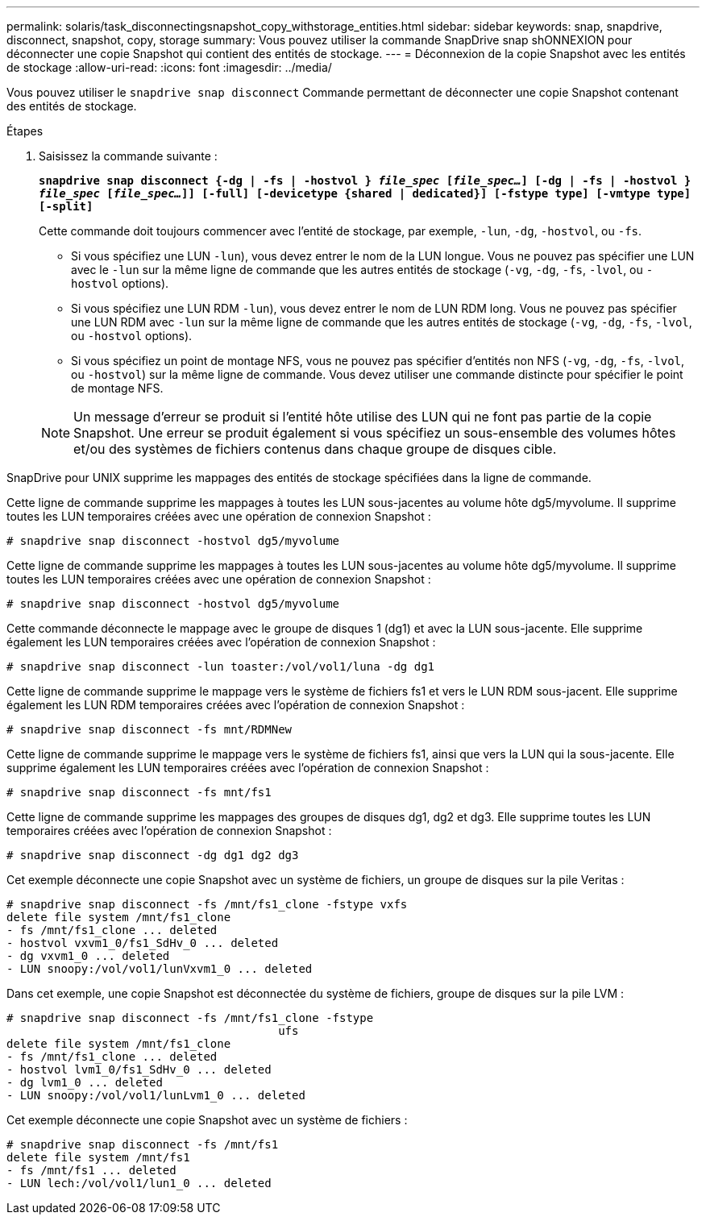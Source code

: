 ---
permalink: solaris/task_disconnectingsnapshot_copy_withstorage_entities.html 
sidebar: sidebar 
keywords: snap, snapdrive, disconnect, snapshot, copy, storage 
summary: Vous pouvez utiliser la commande SnapDrive snap shONNEXION pour déconnecter une copie Snapshot qui contient des entités de stockage. 
---
= Déconnexion de la copie Snapshot avec les entités de stockage
:allow-uri-read: 
:icons: font
:imagesdir: ../media/


[role="lead"]
Vous pouvez utiliser le `snapdrive snap disconnect` Commande permettant de déconnecter une copie Snapshot contenant des entités de stockage.

.Étapes
. Saisissez la commande suivante :
+
`*snapdrive snap disconnect {-dg | -fs | -hostvol } _file_spec_ [_file_spec..._] [-dg | -fs | -hostvol } _file_spec_ [_file_spec..._]] [-full] [-devicetype {shared | dedicated}] [-fstype type] [-vmtype type] [-split]*`

+
Cette commande doit toujours commencer avec l'entité de stockage, par exemple, `-lun`, `-dg`, `-hostvol`, ou `-fs`.

+
** Si vous spécifiez une LUN  `-lun`), vous devez entrer le nom de la LUN longue. Vous ne pouvez pas spécifier une LUN avec le `-lun` sur la même ligne de commande que les autres entités de stockage (`-vg`, `-dg`, `-fs`, `-lvol`, ou `-hostvol` options).
** Si vous spécifiez une LUN RDM  `-lun`), vous devez entrer le nom de LUN RDM long. Vous ne pouvez pas spécifier une LUN RDM avec `-lun` sur la même ligne de commande que les autres entités de stockage (`-vg`, `-dg`, `-fs`, `-lvol`, ou `-hostvol` options).
** Si vous spécifiez un point de montage NFS, vous ne pouvez pas spécifier d'entités non NFS (`-vg`, `-dg`, `-fs`, `-lvol`, ou `-hostvol`) sur la même ligne de commande. Vous devez utiliser une commande distincte pour spécifier le point de montage NFS.


+

NOTE: Un message d'erreur se produit si l'entité hôte utilise des LUN qui ne font pas partie de la copie Snapshot. Une erreur se produit également si vous spécifiez un sous-ensemble des volumes hôtes et/ou des systèmes de fichiers contenus dans chaque groupe de disques cible.



SnapDrive pour UNIX supprime les mappages des entités de stockage spécifiées dans la ligne de commande.

Cette ligne de commande supprime les mappages à toutes les LUN sous-jacentes au volume hôte dg5/myvolume. Il supprime toutes les LUN temporaires créées avec une opération de connexion Snapshot :

[listing]
----
# snapdrive snap disconnect -hostvol dg5/myvolume
----
Cette ligne de commande supprime les mappages à toutes les LUN sous-jacentes au volume hôte dg5/myvolume. Il supprime toutes les LUN temporaires créées avec une opération de connexion Snapshot :

[listing]
----
# snapdrive snap disconnect -hostvol dg5/myvolume
----
Cette commande déconnecte le mappage avec le groupe de disques 1 (dg1) et avec la LUN sous-jacente. Elle supprime également les LUN temporaires créées avec l'opération de connexion Snapshot :

[listing]
----
# snapdrive snap disconnect -lun toaster:/vol/vol1/luna -dg dg1
----
Cette ligne de commande supprime le mappage vers le système de fichiers fs1 et vers le LUN RDM sous-jacent. Elle supprime également les LUN RDM temporaires créées avec l'opération de connexion Snapshot :

[listing]
----
# snapdrive snap disconnect -fs mnt/RDMNew
----
Cette ligne de commande supprime le mappage vers le système de fichiers fs1, ainsi que vers la LUN qui la sous-jacente. Elle supprime également les LUN temporaires créées avec l'opération de connexion Snapshot :

[listing]
----
# snapdrive snap disconnect -fs mnt/fs1
----
Cette ligne de commande supprime les mappages des groupes de disques dg1, dg2 et dg3. Elle supprime toutes les LUN temporaires créées avec l'opération de connexion Snapshot :

[listing]
----
# snapdrive snap disconnect -dg dg1 dg2 dg3
----
Cet exemple déconnecte une copie Snapshot avec un système de fichiers, un groupe de disques sur la pile Veritas :

[listing]
----
# snapdrive snap disconnect -fs /mnt/fs1_clone -fstype vxfs
delete file system /mnt/fs1_clone
- fs /mnt/fs1_clone ... deleted
- hostvol vxvm1_0/fs1_SdHv_0 ... deleted
- dg vxvm1_0 ... deleted
- LUN snoopy:/vol/vol1/lunVxvm1_0 ... deleted
----
Dans cet exemple, une copie Snapshot est déconnectée du système de fichiers, groupe de disques sur la pile LVM :

[listing]
----
# snapdrive snap disconnect -fs /mnt/fs1_clone -fstype
					ufs
delete file system /mnt/fs1_clone
- fs /mnt/fs1_clone ... deleted
- hostvol lvm1_0/fs1_SdHv_0 ... deleted
- dg lvm1_0 ... deleted
- LUN snoopy:/vol/vol1/lunLvm1_0 ... deleted
----
Cet exemple déconnecte une copie Snapshot avec un système de fichiers :

[listing]
----
# snapdrive snap disconnect -fs /mnt/fs1
delete file system /mnt/fs1
- fs /mnt/fs1 ... deleted
- LUN lech:/vol/vol1/lun1_0 ... deleted
----
